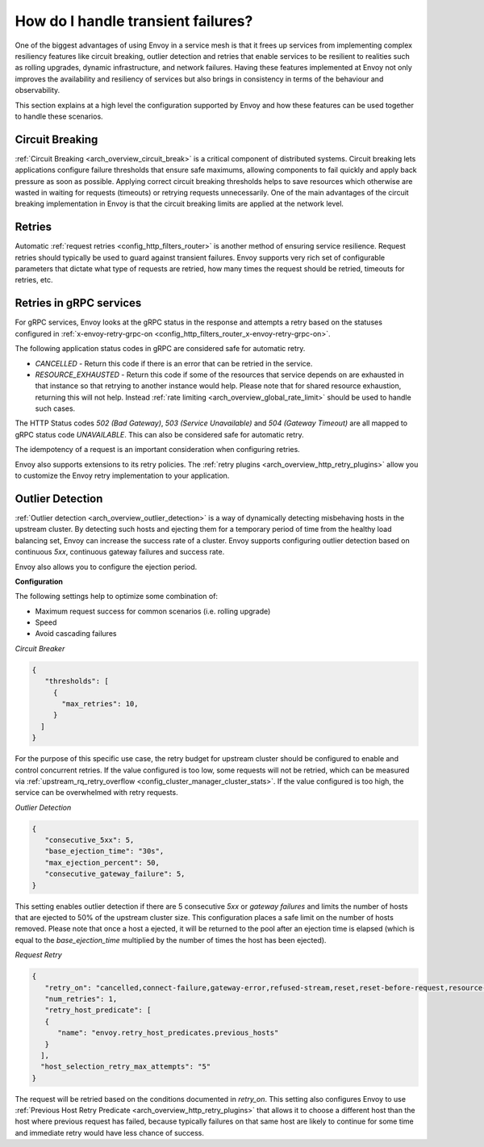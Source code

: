 .. _common_configuration_transient_failures:

How do I handle transient failures?
===================================

One of the biggest advantages of using Envoy in a service mesh is that it frees up services
from implementing complex resiliency features like circuit breaking, outlier detection and retries
that enable services to be resilient to realities such as rolling upgrades, dynamic infrastructure,
and network failures. Having these features implemented at Envoy not only improves the availability
and resiliency of services but also brings in consistency in terms of the behaviour and observability.

This section explains at a high level the configuration supported by Envoy and how these features can be
used together to handle these scenarios.

Circuit Breaking
----------------

:ref:`Circuit Breaking <arch_overview_circuit_break>` is a critical component of distributed systems.
Circuit breaking lets applications configure failure thresholds that ensure safe maximums, allowing components
to fail quickly and apply back pressure as soon as possible. Applying correct circuit breaking thresholds helps
to save resources which otherwise are wasted in waiting for requests (timeouts) or retrying requests unnecessarily.
One of the main advantages of the circuit breaking implementation in Envoy is that the circuit breaking limits are applied
at the network level.

.. _common_configuration_transient_failures_retries:

Retries
-------

Automatic :ref:`request retries <config_http_filters_router>` is another method of ensuring service resilience. Request retries should
typically be used to guard against transient failures. Envoy supports very rich set of configurable parameters that dictate what type
of requests are retried, how many times the request should be retried, timeouts for retries, etc.

Retries in gRPC services
------------------------

For gRPC services, Envoy looks at the gRPC status in the response and attempts a retry based on the statuses configured in
:ref:`x-envoy-retry-grpc-on <config_http_filters_router_x-envoy-retry-grpc-on>`.

The following application status codes in gRPC are considered safe for automatic retry.

* *CANCELLED* - Return this code if there is an error that can be retried in the service.
* *RESOURCE_EXHAUSTED* - Return this code if some of the resources that service depends on are exhausted in that instance so that retrying
  to another instance would help. Please note that for shared resource exhaustion, returning this will not help. Instead :ref:`rate limiting <arch_overview_global_rate_limit>`
  should be used to handle such cases.

The HTTP Status codes *502 (Bad Gateway)*, *503 (Service Unavailable)* and *504 (Gateway Timeout)* are all mapped to gRPC status code *UNAVAILABLE*.
This can also be considered safe for automatic retry.

The idempotency of a request is an important consideration when configuring retries.

Envoy also supports extensions to its retry policies. The :ref:`retry plugins <arch_overview_http_retry_plugins>`
allow you to customize the Envoy retry implementation to your application.

Outlier Detection
-----------------

:ref:`Outlier detection <arch_overview_outlier_detection>` is a way of dynamically detecting misbehaving hosts
in the upstream cluster. By detecting such hosts and ejecting them for a temporary period of time from the healthy
load balancing set, Envoy can increase the success rate of a cluster. Envoy supports configuring outlier detection
based on continuous *5xx*, continuous gateway failures and success rate.

Envoy also allows you to configure the ejection period.

**Configuration**

The following settings help to optimize some combination of:

* Maximum request success for common scenarios (i.e. rolling upgrade)
* Speed
* Avoid cascading failures


*Circuit Breaker*

.. code-block:: json

  {
     "thresholds": [
       {
         "max_retries": 10,
       }
    ]
  }

For the purpose of this specific use case, the retry budget for upstream cluster should be configured to
enable and control concurrent retries. If the value configured is too low, some requests will not be retried,
which can be measured via :ref:`upstream_rq_retry_overflow <config_cluster_manager_cluster_stats>`.
If the value configured is too high, the service can be overwhelmed with retry requests.


*Outlier Detection*

.. code-block:: json

  {
     "consecutive_5xx": 5,
     "base_ejection_time": "30s",
     "max_ejection_percent": 50,
     "consecutive_gateway_failure": 5,
  }

This setting enables outlier detection if there are 5 consecutive *5xx* or *gateway failures*
and limits the number of hosts that are ejected to 50% of the upstream cluster size. This configuration
places a safe limit on the number of hosts removed. Please note that once a host a ejected, it will be returned
to the pool after an ejection time is elapsed (which is equal to the *base_ejection_time* multiplied by the number
of times the host has been ejected).

*Request Retry*

.. code-block:: json

  {
     "retry_on": "cancelled,connect-failure,gateway-error,refused-stream,reset,reset-before-request,resource-exhausted,unavailable",
     "num_retries": 1,
     "retry_host_predicate": [
     {
        "name": "envoy.retry_host_predicates.previous_hosts"
     }
    ],
    "host_selection_retry_max_attempts": "5"
  }

The request will be retried based on the conditions documented in *retry_on*. This setting also configures Envoy to use
:ref:`Previous Host Retry Predicate <arch_overview_http_retry_plugins>` that allows it to choose a different
host than the host where previous request has failed, because typically failures on that same host are likely to continue
for some time and immediate retry would have less chance of success.
